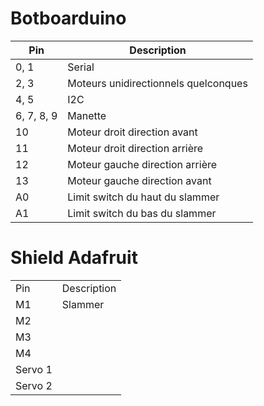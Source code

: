 * Botboarduino

| Pin        | Description                          |
|------------+--------------------------------------|
| 0, 1       | Serial                               |
| 2, 3       | Moteurs unidirectionnels quelconques |
| 4, 5       | I2C                                  |
| 6, 7, 8, 9 | Manette                              |
| 10         | Moteur droit direction avant         |
| 11         | Moteur droit direction arrière       |
| 12         | Moteur gauche direction arrière      |
| 13         | Moteur gauche direction avant        |
| A0         | Limit switch du haut du slammer      |
| A1         | Limit switch du bas du slammer       |

* Shield Adafruit

| Pin     | Description |
| M1      | Slammer     |
| M2      |             |
| M3      |             |
| M4      |             |
| Servo 1 |             |
| Servo 2 |             |
